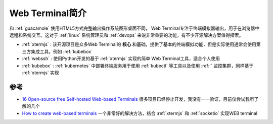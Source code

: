 .. _intro_web_terminal:

==========================
Web Terminal简介
==========================

和 :ref:`guacamole` 使用HTML5方式完整输出操作系统图形桌面不同， Web Terminal专注于终端模拟器输出，用于在浏览器中远程和系统交互。这对于 :ref:`linux` 系统管理员和 :ref:`devops` 来说非常重要的功能，有不少开源解决方案值得探索。

- :ref:`xtermjs` : 该开源项目是众多Web Terminal的 **核心** 和基础，提供了基本的终端模拟功能，但是实际使用通常会使用第三方集成工具，例如 :ref:`kubebox`
- :ref:`webssh` : 使用Python开发的基于 :ref:`xtermjs` 实现的简单 Web Terminal工具，适合个人使用
- :ref:`kubebox` : :ref:`kubernetes` 中部署终端服务用于使用 :ref:`kubectl` 等工具以及使用 :ref:`` 监控集群，同样基于 :ref:`xtermjs` 实现

参考
======

- `16 Open-source free Self-hosted Web-based Terminals <https://medevel.com/16-list-self-hosted-terminals/>`_ 很多项目已经停止开发，我没有一一验证，目前仅尝试我所了解的几个
- `How to create web-based terminals <https://dev.to/saisandeepvaddi/how-to-create-web-based-terminals-38d>`_ 一个非常好的解决方法，结合 :ref:`xtermjs` 和 :ref:`socketio` 实现WEB terminal
